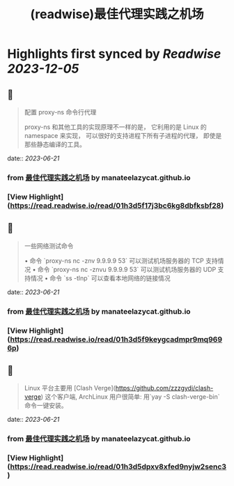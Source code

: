 :PROPERTIES:
:title: (readwise)最佳代理实践之机场
:END:

:PROPERTIES:
:author: [[manateelazycat.github.io]]
:full-title: "最佳代理实践之机场"
:category: [[articles]]
:url: https://manateelazycat.github.io/proxy/2023/06/04/best-proxy.html
:image-url: https://readwise-assets.s3.amazonaws.com/static/images/article2.74d541386bbf.png
:END:

* Highlights first synced by [[Readwise]] [[2023-12-05]]
** 📌
#+BEGIN_QUOTE
配置 proxy-ns 命令行代理

proxy-ns 和其他工具的实现原理不一样的是， 它利用的是 Linux 的 namespace 来实现， 可以很好的支持进程下所有子进程的代理， 即使是那些静态编译的工具。 
#+END_QUOTE
    date:: [[2023-06-21]]
*** from _最佳代理实践之机场_ by manateelazycat.github.io
*** [View Highlight](https://read.readwise.io/read/01h3d5f17j3bc6kg8dbfksbf28)
** 📌
#+BEGIN_QUOTE
一些网络测试命令

•   命令 `proxy-ns nc -znv 9.9.9.9 53` 可以测试机场服务器的 TCP 支持情况
•   命令 `proxy-ns nc -znvu 9.9.9.9 53` 可以测试机场服务器的 UDP 支持情况
•   命令 `ss -tlnp` 可以查看本地网络的链接情况 
#+END_QUOTE
    date:: [[2023-06-21]]
*** from _最佳代理实践之机场_ by manateelazycat.github.io
*** [View Highlight](https://read.readwise.io/read/01h3d5f9keygcadmpr9mq9696p)
** 📌
#+BEGIN_QUOTE
Linux 平台主要用 [Clash Verge](https://github.com/zzzgydi/clash-verge) 这个客户端, ArchLinux 用户很简单: 用`yay -S clash-verge-bin` 命令一键安装。 
#+END_QUOTE
    date:: [[2023-06-21]]
*** from _最佳代理实践之机场_ by manateelazycat.github.io
*** [View Highlight](https://read.readwise.io/read/01h3d5dpxv8xfed9nyjw2senc3)